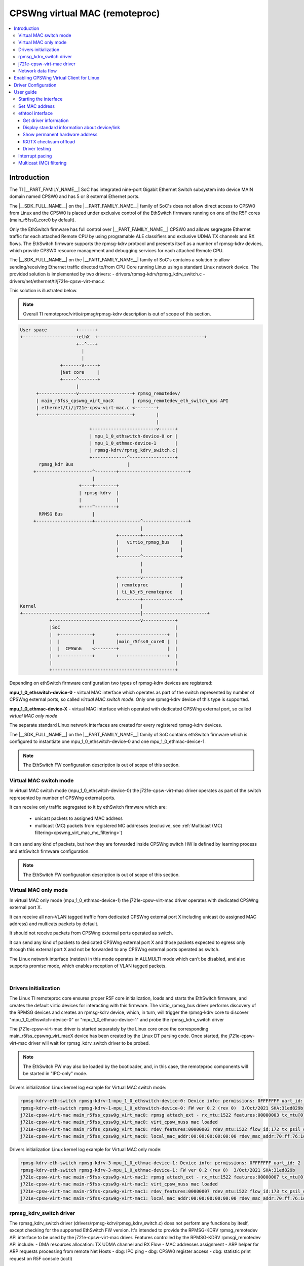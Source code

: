 .. _cpswng_virt_mac:

CPSWng virtual MAC (remoteproc)
-------------------------------

.. contents:: :local:
   :depth: 3

Introduction
============

The TI |__PART_FAMILY_NAME__| SoC has integrated nine-port Gigabit Ethernet Switch subsystem
into device MAIN domain named CPSW0 and has 5 or 8 external Ethernet ports.

The |__SDK_FULL_NAME__| on the |__PART_FAMILY_NAME__| family of SoC's does not allow direct access to CPSW0 from Linux and
the CPSW0 is placed under exclusive control of the EthSwitch firmware running on one of the R5F cores (main_r5fss0_core0 by default).

Only the EthSwitch firmware has full control over |__PART_FAMILY_NAME__| CPSW0 and allows segregate
Ethernet traffic for each attached Remote CPU by using programable ALE classifiers and
exclusive UDMA TX channels and RX flows. The EthSwitch firmware supports the rpmsg-kdrv protocol and presents itself
as a number of rpmsg-kdrv devices, which provide CPSW0 resource management and debugging services for each attached Remote CPU.

The |__SDK_FULL_NAME__| on the |__PART_FAMILY_NAME__| family of SoC's contains a solution to allow sending/receiving Ethernet traffic
directed to/from CPU Core running Linux using a standard Linux network device.
The provided solution is implemented by two drivers:
- drivers/rpmsg-kdrv/rpmsg_kdrv_switch.c
- drivers/net/ethernet/ti/j721e-cpsw-virt-mac.c

This solution is illustrated below.

.. note::

   Overall TI remoteproc/virtio/rpmsg/rpmsg-kdrv description is out of scope of this section.

.. code:: text

 User space           +------+
 +--------------------+ethX  +----------------------------------------+
                      +--^---+
                        |
                        |
                +-------v-----+
                |Net core     |
                +-----^-------+
                      |
       +--------------v--------------------+ rpmsg_remotedev/
       | main_r5fss_cpswng_virt_macX       | rpmsg_remotedev_eth_switch_ops API
       | ethernet/ti/j721e-cpsw-virt-mac.c <--------+
       +-----------------------------------+        |
                                                    |
                           +------------------------v------+
                           | mpu_1_0_ethswitch-device-0 or |
                           | mpu_1_0_ethmac-device-1       |
                           | rpmsg-kdrv/rpmsg_kdrv_switch.c|
                           +-------------^-----------------+
        rpmsg_kdr Bus                    |
      +---------------------^--------+--------------------------+
                            |
                       +----+--------+
                       | rpmsg-kdrv  |
                       |             |
                       +----^--------+
        RPMSG Bus           |
      +---------------------+-----------------^-----------------+
                                              |
                                     +--------+--------------+
                                     |   virtio_rpmsg_bus    |
                                     |                       |
                                     +--------^--------------+
                                              |
                                              |
                                     +--------v--------------+
                                     | remoteproc            |
                                     | ti_k3_r5_remoteproc   |
                                     +--------+--------------+
 Kernel                                       |
 +--------------------------------------------|------------------------+
            +---------------------------------v------------+
            |SoC                                           |
            |  +------------+        +------------------+  |
            |  |            |        |main_r5fss0_core0 |  |
            |  |  CPSWnG    <--------+                  |  |
            |  +------------+        +------------------+  |
            |                                              |
            +----------------------------------------------+

Depending on ethSwitch firmware configuration two types of rpmsg-kdrv devices are registered:

**mpu_1_0_ethswitch-device-0** - virtual MAC interface which operates as part of the switch represented by number of CPSWng external ports, so called *virtual MAC switch mode*.
Only one rpmsg-kdrv device of this type is supported.

**mpu_1_0_ethmac-device-X** - virtual MAC interface which operated with dedicated CPSWng external port, so called *virtual MAC only mode*

The separate standard Linux network interfaces are created for every registered rpmsg-kdrv devices.

The |__SDK_FULL_NAME__| on the |__PART_FAMILY_NAME__| family of SoC contains ethSwitch firmware which is configured to instantiate one mpu_1_0_ethswitch-device-0 and one mpu_1_0_ethmac-device-1.

.. note::

   The EthSwitch FW configuration description is out of scope of this section.

Virtual MAC switch mode
"""""""""""""""""""""""

In virtual MAC switch mode (mpu_1_0_ethswitch-device-0) the j721e-cpsw-virt-mac driver operates as part of the switch represented by number of CPSWng external ports.

It can receive only traffic segregated to it by ethSwitch firmware which are:

 - unicast packets to assigned MAC address
 - multicast (MC) packets from registered MC addresses (exclusive, see :ref:`Multicast (MC) filtering<cpswng_virt_mac_mc_filtering>`)

It can send any kind of packets, but how they are forwarded inside CPSWng switch HW is defined by learning process and ethSwitch firmware configuration.

.. note::

   The EthSwitch FW configuration description is out of scope of this section.

Virtual MAC only mode
"""""""""""""""""""""

In virtual MAC only mode (mpu_1_0_ethmac-device-1) the j721e-cpsw-virt-mac driver operates with dedicated CPSWng external port X.

It can receive all non-VLAN tagged traffic from dedicated CPSWng external port X including unicast (to assigned MAC address) and multicats packets by default.

It should not receive packets from CPSWng external ports operated as switch.

It can send any kind of packets to dedicated CPSWng external port X and those packets expected to egress only through this external port X and not be forwarded to any CPSWng external ports operated as switch.

The Linux network interface (netdev) in this mode operates in ALLMULTI mode which can't be disabled, and also supports promisc mode, which enables reception of VLAN tagged packets.

|

Drivers initialization
""""""""""""""""""""""

The Linux TI remoteproc core ensures proper R5F core initialization, loads and starts the EthSwitch firmware,
and creates the default virtio devices for interacting with this firmware.
The virtio_rpmsg_bus driver performs discovery of the RPMSG devices and creates an rpmsg-kdrv device,
which, in turn, will trigger the rpmsg-kdrv core to discover "mpu_1_0_ethswitch-device-0" or "mpu_1_0_ethmac-device-1" and probe the rpmsg_kdrv_switch driver

The j721e-cpsw-virt-mac driver is started separately by the Linux core once the corresponding main_r5fss_cpswng_virt_macX device has been created by the Linux DT parsing code.
Once started, the j721e-cpsw-virt-mac driver will wait for rpmsg_kdrv_switch driver to be probed.

.. note::

   The EthSwitch FW may also be loaded by the bootloader, and, in this case, the remoteproc components will be started in "IPC-only" mode.

Drivers initialization Linux kernel log example for Virtual MAC switch mode:

.. code:: text

   rpmsg-kdrv-eth-switch rpmsg-kdrv-1-mpu_1_0_ethswitch-device-0: Device info: permissions: 0FFFFFFF uart_id: 2
   rpmsg-kdrv-eth-switch rpmsg-kdrv-1-mpu_1_0_ethswitch-device-0: FW ver 0.2 (rev 0)  3/Oct/2021 SHA:31ed829b
   j721e-cpsw-virt-mac main_r5fss_cpsw9g_virt_mac0: rpmsg attach_ext - rx_mtu:1522 features:00000003 tx_mtu[0]:2024 flow_idx:172 tx_cpsw_psil_dst_id:51712 mac_addr:70:ff:76:1d:92:c1 mac-only:0
   j721e-cpsw-virt-mac main_r5fss_cpsw9g_virt_mac0: virt_cpsw_nuss mac loaded
   j721e-cpsw-virt-mac main_r5fss_cpsw9g_virt_mac0: rdev_features:00000003 rdev_mtu:1522 flow_id:172 tx_psil_dst_id:4A00 mac_only:0
   j721e-cpsw-virt-mac main_r5fss_cpsw9g_virt_mac0: local_mac_addr:00:00:00:00:00:00 rdev_mac_addr:70:ff:76:1d:92:c1

Drivers initialization Linux kernel log example for Virtual MAC only mode:

.. code:: text

   rpmsg-kdrv-eth-switch rpmsg-kdrv-3-mpu_1_0_ethmac-device-1: Device info: permissions: 0FFFFFFF uart_id: 2
   rpmsg-kdrv-eth-switch rpmsg-kdrv-3-mpu_1_0_ethmac-device-1: FW ver 0.2 (rev 0)  3/Oct/2021 SHA:31ed829b
   j721e-cpsw-virt-mac main-r5fss-cpsw9g-virt-mac1: rpmsg attach_ext - rx_mtu:1522 features:00000007 tx_mtu[0]:2024 flow_idx:173 tx_cpsw_psil_dst_id:51713 mac_addr:70:ff:76:1d:92:c2 mac-only:1
   j721e-cpsw-virt-mac main-r5fss-cpsw9g-virt-mac1: virt_cpsw_nuss mac loaded
   j721e-cpsw-virt-mac main-r5fss-cpsw9g-virt-mac1: rdev_features:00000007 rdev_mtu:1522 flow_id:173 tx_psil_dst_id:4A01 mac_only:1
   j721e-cpsw-virt-mac main-r5fss-cpsw9g-virt-mac1: local_mac_addr:00:00:00:00:00:00 rdev_mac_addr:70:ff:76:1d:92:c2

rpmsg_kdrv_switch driver
""""""""""""""""""""""""

The rpmsg_kdrv_switch driver (drivers/rpmsg-kdrv/rpmsg_kdrv_switch.c) does not perform any functions by iteslf,
except checking for the supported EthSwitch FW version. It's intended to provide the RPMSG-KDRV rpmsg_remotedev API interface to be used by the j721e-cpsw-virt-mac driver.
Features controlled by the RPMSG-KDRV rpmsgi_remotedev API include:
- DMA resources allocation: TX UDMA channel and RX Flow
- MAC addresses assignment
- ARP helper for ARP requests processing from remote Net Hosts
- dbg: IPC ping
- dbg: CPSW0 register access
- dbg: statistic print request on R5F console (ioctl)

j721e-cpsw-virt-mac driver
""""""""""""""""""""""""""

The j721e-cpsw-virt-mac driver (drivers/net/ethernet/ti/j721e-cpsw-virt-mac.c) follows the standard Linux network interface architecture and supports the following features:

   - Network device up/down
   - Automatic (or manual) MAC address assignment
   - IP address assignment
   - Basic Ethertool functions
   - RX/TX csum offload (if enabled by EthSwitch FW)
   - SW Interrupt Pacing using timers.

*Virtual MAC switch mode*

   - Multicast (MC) packet filtering

*Virtual MAC only mode*

   - ALLMULTI mode - always on
   - promisc mode

*Not supported*:

- HW Interrupt Pacing is not supported.

Network data flow
"""""""""""""""""

The EthSwitch FW is responsible for UDMA resource management and allocation between attached remote cores.
The j721e-cpsw-virt-mac driver requests the EthSwitch FW for available UDMA resources during initialization by performing an attach operation: TX channel and RX flow through the Control path (rpmsg_remotedev API).
In the current design, the EthSwitch FW allocates dedicated (not shared) TX UDMA channel for each attached core,
but the EthSwitch FW controls RX UDMA channel and only provides dedicated UDMA RX flow to attached cores.

Hence, after allocation, the j721e-cpsw-virt-mac driver is responsible for the full TX UDMA channel initialization (including TX and TX completion ring initialization).
The j721e-cpsw-virt-mac driver also starts/stops the TX UDMA channel.
For RX side, the j721e-cpsw-virt-mac driver only performs UDMA RX flow initialization (including RX free descriptor and RX ring initialization).


.. code:: text

        User space          +------+
       +--------------------+ethX  +----------------------------------------+
                            +--^---+
                               |
                               |
                       +-------v-----+
                       |Net core     |
                       +-----^-------+
                             |
              +--------------v-------+
              | j721e-cpsw-virt-mac  |   Control Path
              |                      <----------+
              +----+---^-------------+          |
                   |   |                        |
                   |   |                        |
                   |   |              +---------v---------+
       TX channel  |   |RX flow       | rpmsg_kdrv_switch |
                   |   |              |                   |
                   |   |              +---------^---------+
                   |   |                        |
                Data Path                       |
              +----+---+-------------------------------------+
              |    |   |                        |      SoC   |
              |  +-v---+------+                 |            |
              |  |            |                 |            |
              |  |  UDMA      |                 |            |
              |  +---+--------+                 |            |
              |      |                          |            |
              |  +---v--------+        +--------v---------+  |
              |  |            |        |main_r5fss0_core0 |  |
              |  |  CPSWnG    <--------+                  |  |
              |  +------------+        +------------------+  |
              |                                              |
              +----------------------------------------------+

TThe EthSwitch FW needs to know which traffic to segregate to the Linux Host; therefore, the j721e-cpsw-virt-mac driver
registers the MAC address assigned to the virt_mac Network device within EthSwitch FW using Control path.

Once configured, the network data can be passed between the Linux virt_mac Network device and the CPSW0 without interaction with EthSwitch FW.

.. _cpswng_virt_mac_u_boot:

Enabling CPSWng Virtual Client for Linux
========================================

The CPSWng Virtual Client functionality is enabled by applying
the corresponding Linux device-tree overlay at U-Boot prompt.

To enable Linux CPSWng Virtual Client functionality at U-Boot, save the following command in uEnv.txt:

.. ifconfig:: CONFIG_part_variant in ('J721E')

   .. code-block:: text

      name_overlays="ti/k3-j721e-evm-virt-mac-client.dtbo"

.. ifconfig:: CONFIG_part_variant in ('J7200')

   .. code-block:: text

      name_overlays="ti/k3-j7200-evm-virt-mac-client.dtbo"

.. ifconfig:: CONFIG_part_variant in ('J784S4','J742S2')

   .. code-block:: text

      name_overlays="ti/k3-j784s4-evm-virt-mac-client.dtbo"

Driver Configuration
====================

The |__SDK_FULL_NAME__| package has a |__PART_FAMILY_NAME__| rpmsg_kdrv_switch and j721e-cpsw-virt-mac drivers enabled by default and built as modules.
In case of custom builds, please ensure following configs are enabled.

.. code:: Kconfig

   CONFIG_RPMSG_KDRV
   CONFIG_RPMSG_KDRV_ETH_SWITCH
   CONFIG_TI_RDEV_ETH_SWITCH_VIRT_EMAC

User guide
==========

Starting the interface
""""""""""""""""""""""

Eth0 can be started by default or configured manually:

*DHCP*

.. code:: console

   udhcpc -i ethX
   ip link set dev ethX up

*Manual IP address configuration*

.. code:: console

   ip addr add <ip>/24 dev ethX
   ip link set dev ethX up

   < or >

   ifconfig ethX <ip> netmask <mask> up

Set MAC address
"""""""""""""""

The j721e-cpsw-virt-mac supports changing the HW MAC address, but this operation can be performed only when the network device is inactive (down).

.. code:: console

   ip link set dev ethX down
   ip link set dev ethX address <MAC-addr>
   ip link set dev ethX up

ethtool interface
"""""""""""""""""

Get driver information
^^^^^^^^^^^^^^^^^^^^^^

The CPSW0 interface can be identified by using ``ethtool -i|--driver`` command.
It also provides some information about supported features.

.. code:: console

   # ethtool -i <dev>
   ...

Display standard information about device/link
^^^^^^^^^^^^^^^^^^^^^^^^^^^^^^^^^^^^^^^^^^^^^^

.. code:: console

   # ethtool eth0

.. note::
   This command is supported, but not very useful, as the link is always up and no PHY.

Show permanent hardware address
^^^^^^^^^^^^^^^^^^^^^^^^^^^^^^^

.. code:: console

   # ethtool -P eth0
   Permanent address: a0:f6:fd:a6:46:6e"

RX/TX checksum offload
^^^^^^^^^^^^^^^^^^^^^^

The driver enables RX checksum offload by default. The current status can be obtained by using "ethtool -k" command:

.. code:: console

   # ethtool -k <dev>
   ....
   rx-checksumming: on
   tx-checksumming: off
      tx-checksum-ipv4: off [fixed]
      tx-checksum-ip-generic: off

It can be disabled/enabled by using "ethtool -K" command:

.. code:: console

   ethtool -K <dev> rx-checksum on|off
   ethtool -K <dev> tx-checksum-ip-generic on|off

.. note::

   TX checksum offload enablement is controlled by EthSwitch FW and current status provided to j721e-cpsw-virt-mac driver.

Driver testing
^^^^^^^^^^^^^^

.. code:: console

   # ethtool -t|--test <dev>
   ...
   RPMSG Ping test
   RPMSG Read reg
   RPMSG Dump stat

The j721e-cpsw-virt-mac can run several types of tests (if enabled by EthSwitch FW):
   - RPMSG Ping test: sends ping command to EthSwitch FW and checks if the same data returned back
   - RPMSG Read reg: sends CPSW0 CPSW_SS_CPSW_NUSS_IDVER_REG (0x0C000000) read register command to EthSwitch FW
   - RPMSG Dump stat: sends command to EthSwitch FW to dump current status and statistics

Interrupt pacing
""""""""""""""""

The Interrupt pacing (IRQ coalescing) based on hrtimers for RX/TX data path separately can be enabled by ethtool commands (min value is 20us):

.. code:: sh

   #  ethtool -C ethX tx-usecs N
   #  ethtool -C ethX rx-usecs N

The Interrupt pacing (IRQ coalescing) configuration can be retrieved by commands:

.. code:: console

   #  ethtool -c ethX

It is also possible to use standard Linux Net core hard irqs deferral feature which can be enabled by configuring:

.. code:: console

   /sys/class/net/ethX/
   gro_flush_timeout (in ns)
   napi_defer_hard_irqs (number of retries)

Enabling of hard IRQ will be deferred napi_defer_hard_irqs times with gro_flush_timeout timeout.

The main difference of the hard irqs deferral feature from ethtool interrupt pacing (IRQ coalescing) is that it affects on both RX/TX data path simultaneously.

.. _cpswng_virt_mac_mc_filtering:

Multicast (MC) filtering
""""""""""""""""""""""""

The EthFW supports MC filtering which allows to offload MC addresses list to EthFW and so enables MC traffic to be forwarded to Linux.

The EthFW supports two logical types of MC addresses:

   - *exclusive MC addresses* : such MC addresses will be exclusively directed to the Linux only through j721e-cpsw-virt-mac driver netdev.

   - *shared MC addresses* : such MC addresses belongs to statically configurable by EthFW MC addresses range. In this case MC packets will be delivered to Linux host by other means (i.e. shared memory based TAP interface) and not through j721e-cpsw-virt-mac driver netdev.
      Shared MC addresses intended to be used when it's required to deliver MC packets to more then one CPU cores present on |__PART_FAMILY_NAME__| SoC.

   - *reserved MC addresses* : such MC addresses belongs to reserved, statically configurable by EthFW MC addresses range.
      Reserved MC addresses intended to be consumed by EthFW itself only.


   The j721e-cpsw-virt-mac driver doesn't distinguish between exclusive, shared and reserved MC addresses and offloads all requested MC addresses, but if MC address is shared or reserved - the offload operation become NOP from the j721e-cpsw-virt-mac driver point of view.

.. note::

   The EthSwitch FW configuration description and shared MC addresses processing is out of scope of this section.


MC MAC addresses can be added/deleted using *ip maddr* command:

.. code:: console

   # Add MC address 239.255.1.4
   ip maddr add 01:00:5e:7f:01:04 dev ethX
   ip maddr show dev ethX
   2:      ethX
      ...
      link  01:00:5e:00:00:fb users 2
      link  01:00:5e:00:00:fc users 2
      link  01:00:5e:7f:01:03 users 2
      link  01:00:5e:7f:01:04 users 2 static
      ^^^^

   # Del MC address 239.255.1.4
   ip maddr del 01:00:5e:7f:01:04 dev eth0

or by using Linux socket IOCTL SIOCADDMULTI/SIOCDELMULTI:

.. code:: console

   ip route add 239.255.1.3 dev eth1
   iperf -s -B 239.255.1.3 -u&
   ip maddr show dev ethX
   2:      ethX
      ...
      link  01:00:5e:7f:01:03 users 2
      inet  239.255.1.3
      ^^^^
